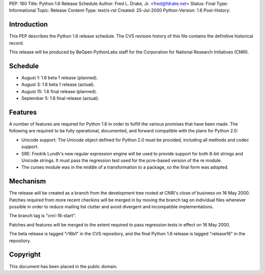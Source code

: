 PEP: 160
Title: Python 1.6 Release Schedule
Author: Fred L. Drake, Jr. <fred@fdrake.net>
Status: Final
Type: Informational
Topic: Release
Content-Type: text/x-rst
Created: 25-Jul-2000
Python-Version: 1.6
Post-History:


Introduction
============

This PEP describes the Python 1.6 release schedule.  The CVS
revision history of this file contains the definitive historical
record.

This release will be produced by BeOpen PythonLabs staff for the
Corporation for National Research Initiatives (CNRI).


Schedule
========

* August 1: 1.6 beta 1 release (planned).
* August 3: 1.6 beta 1 release (actual).
* August 15: 1.6 final release (planned).
* September 5: 1.6 final release (actual).


Features
========

A number of features are required for Python 1.6 in order to
fulfill the various promises that have been made.  The following
are required to be fully operational, documented, and forward
compatible with the plans for Python 2.0:

* Unicode support: The Unicode object defined for Python 2.0 must be provided,
  including all methods and codec support.

* SRE: Fredrik Lundh's new regular expression engine will be used
  to provide support for both 8-bit strings and Unicode strings. It must pass
  the regression test used for the pcre-based version of the re module.

* The curses module was in the middle of a transformation to a package, so the
  final form was adopted.


Mechanism
=========

The release will be created as a branch from the development tree
rooted at CNRI's close of business on 16 May 2000.  Patches
required from more recent checkins will be merged in by moving the
branch tag on individual files whenever possible in order to
reduce mailing list clutter and avoid divergent and incompatible
implementations.

The branch tag is "cnri-16-start".

Patches and features will be merged to the extent required to pass
regression tests in effect on 16 May 2000.

The beta release is tagged "r16b1" in the CVS repository, and the
final Python 1.6 release is tagged "release16" in the repository.


Copyright
=========

This document has been placed in the public domain.
